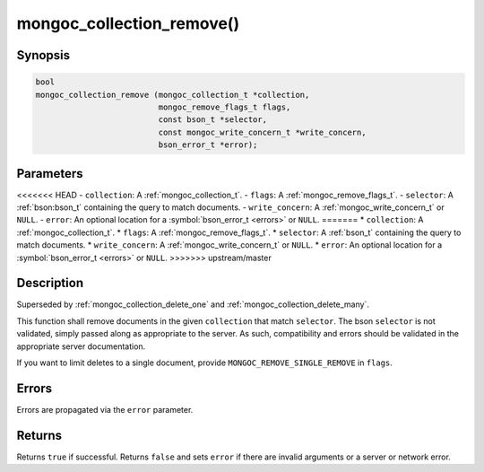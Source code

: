 .. _mongoc_collection_remove

mongoc_collection_remove()
==========================

Synopsis
--------

.. code-block:: c

  bool
  mongoc_collection_remove (mongoc_collection_t *collection,
                            mongoc_remove_flags_t flags,
                            const bson_t *selector,
                            const mongoc_write_concern_t *write_concern,
                            bson_error_t *error);

Parameters
----------

<<<<<<< HEAD
- ``collection``: A :ref:`mongoc_collection_t`.
- ``flags``: A :ref:`mongoc_remove_flags_t`.
- ``selector``: A :ref:`bson:bson_t` containing the query to match documents.
- ``write_concern``: A :ref:`mongoc_write_concern_t` or ``NULL``.
- ``error``: An optional location for a :symbol:`bson_error_t <errors>` or ``NULL``.
=======
* ``collection``: A :ref:`mongoc_collection_t`.
* ``flags``: A :ref:`mongoc_remove_flags_t`.
* ``selector``: A :ref:`bson_t` containing the query to match documents.
* ``write_concern``: A :ref:`mongoc_write_concern_t` or ``NULL``.
* ``error``: An optional location for a :symbol:`bson_error_t <errors>` or ``NULL``.
>>>>>>> upstream/master

Description
-----------

Superseded by :ref:`mongoc_collection_delete_one` and :ref:`mongoc_collection_delete_many`.

This function shall remove documents in the given ``collection`` that match ``selector``. The bson ``selector`` is not validated, simply passed along as appropriate to the server.  As such, compatibility and errors should be validated in the appropriate server documentation.

If you want to limit deletes to a single document, provide ``MONGOC_REMOVE_SINGLE_REMOVE`` in ``flags``.

Errors
------

Errors are propagated via the ``error`` parameter.

Returns
-------

Returns ``true`` if successful. Returns ``false`` and sets ``error`` if there are invalid arguments or a server or network error.


